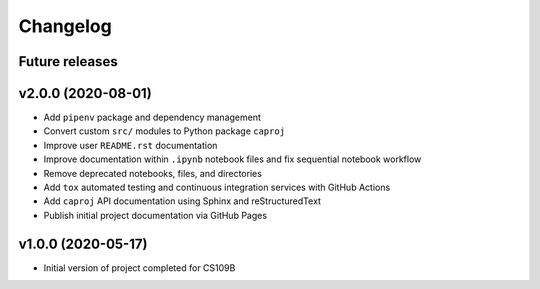 Changelog
=========

Future releases
---------------

.. todo::

    * Remove unused notebook output files
    * Convert notebook ``00_FINAL_REPORT.ipnb`` findings to ``.rst`` format for online Sphinx rendering
    * Generate dependency workflow schematic, illustrating DAG of notebook inputs and outputs
    * Fix notebook ``05_umap_hdbscan_features.ipynb`` data generation functionality
    * Improve ``caproj.utils`` API documentation

v2.0.0 (2020-08-01)
-------------------

* Add ``pipenv`` package and dependency management
* Convert custom ``src/`` modules to Python package ``caproj``
* Improve user ``README.rst`` documentation
* Improve documentation within ``.ipynb`` notebook files and fix sequential notebook workflow
* Remove deprecated notebooks, files, and directories
* Add ``tox`` automated testing and continuous integration services with GitHub Actions
* Add ``caproj`` API documentation using Sphinx and reStructuredText
* Publish initial project documentation via GitHub Pages

v1.0.0 (2020-05-17)
-------------------

* Initial version of project completed for CS109B
